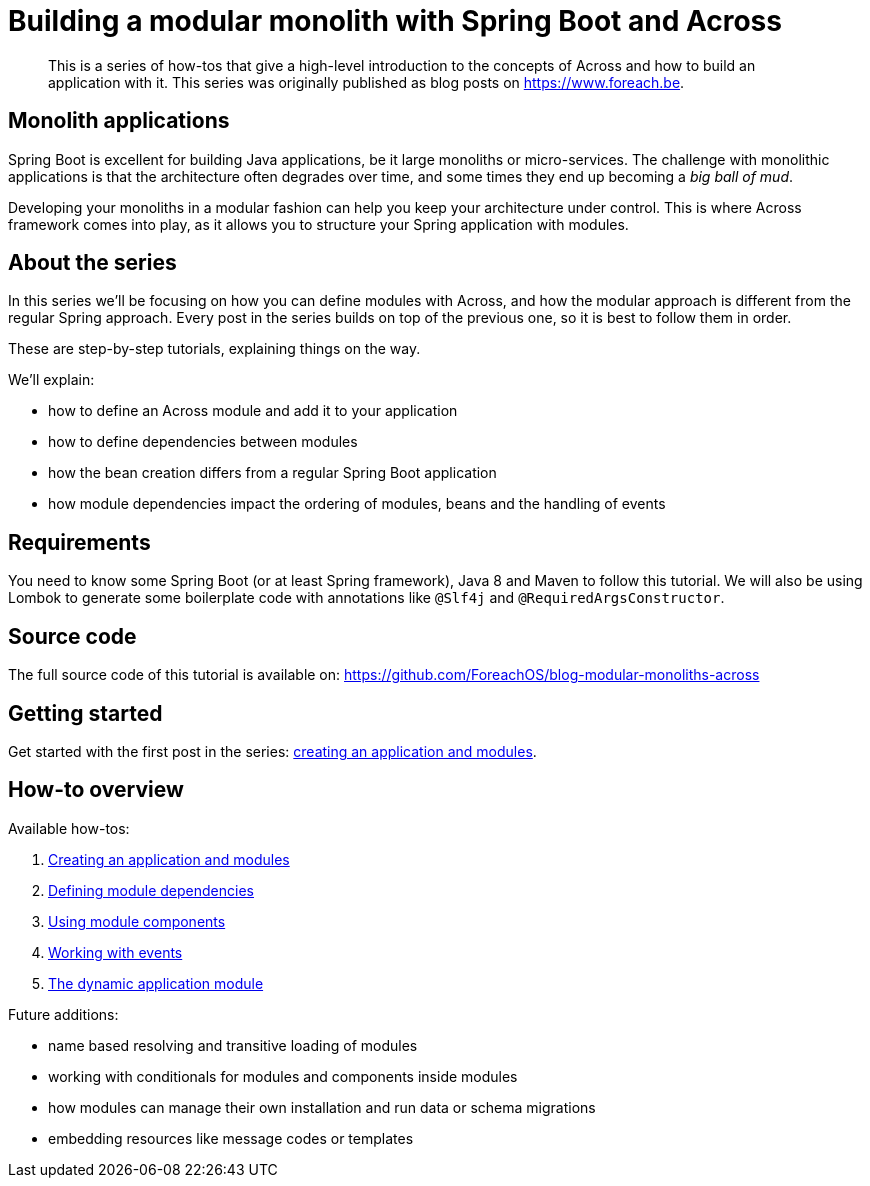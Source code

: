 = Building a modular monolith with Spring Boot and Across

[abstract]
--
This is a series of how-tos that give a high-level introduction to the concepts of Across and how to build an application with it.
This series was originally published as blog posts on https://www.foreach.be.
--

== Monolith applications
Spring Boot is excellent for building Java applications, be it large monoliths or micro-services.
The challenge with monolithic applications is that the architecture often degrades over time, and some times they end up becoming a _big ball of mud_.

Developing your monoliths in a modular fashion can help you keep your architecture under control.
This is where Across framework comes into play, as it allows you to structure your Spring application with modules.

== About the series

In this series we'll be focusing on how you can define modules with Across, and how the modular approach is different from the regular Spring approach.
Every post in the series builds on top of the previous one, so it is best to follow them in order.

These are step-by-step tutorials, explaining things on the way.

We'll explain:

* how to define an Across module and add it to your application
* how to define dependencies between modules
* how the bean creation differs from a regular Spring Boot application
* how module dependencies impact the ordering of modules, beans and the handling of events

== Requirements

You need to know some Spring Boot (or at least Spring framework), Java 8 and Maven to follow this tutorial.
We will also be using Lombok to generate some boilerplate code with annotations like `@Slf4j` and `@RequiredArgsConstructor`.

== Source code
The full source code of this tutorial is available on: https://github.com/ForeachOS/blog-modular-monoliths-across

== Getting started

Get started with the first post in the series: xref:modular-monoliths/1-creating-a-module.adoc[creating an application and modules].

== How-to overview

Available how-tos:

. xref:modular-monoliths/1-creating-a-module.adoc[Creating an application and modules]
. xref:modular-monoliths/2-module-dependencies.adoc[Defining module dependencies]
. xref:modular-monoliths/3-using-module-components.adoc[Using module components]
. xref:modular-monoliths/4-working-with-events.adoc[Working with events]
. xref:modular-monoliths/5-dynamic-application-module.adoc[The dynamic application module]

Future additions:

* name based resolving and transitive loading of modules
* working with conditionals for modules and components inside modules
* how modules can manage their own installation and run data or schema migrations
* embedding resources like message codes or templates

